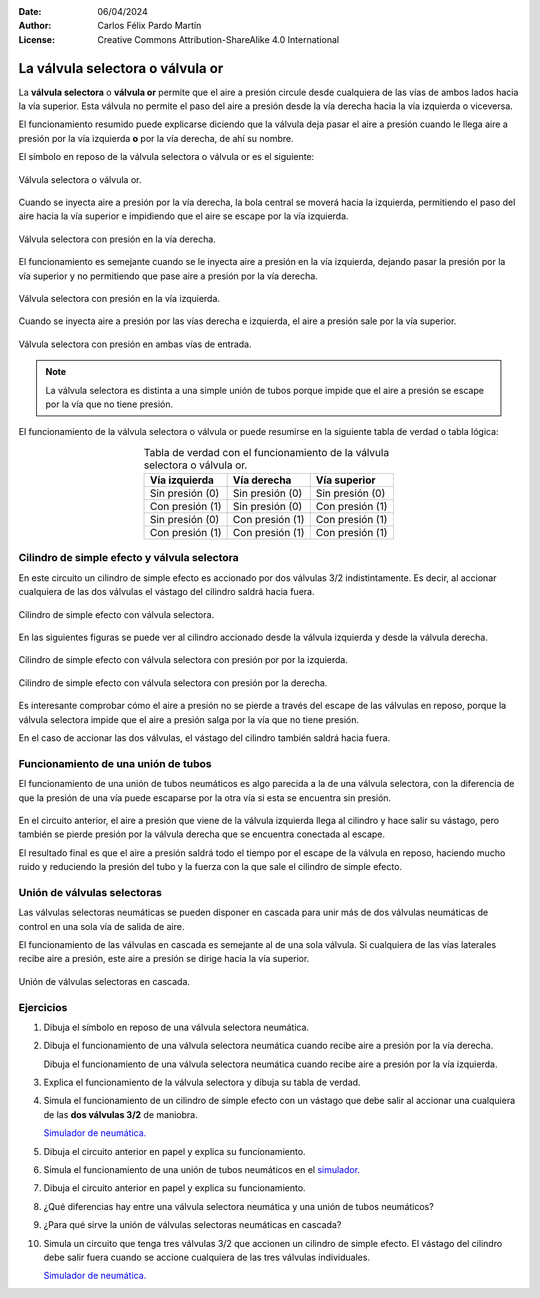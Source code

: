 ﻿:Date: 06/04/2024
:Author: Carlos Félix Pardo Martín
:License: Creative Commons Attribution-ShareAlike 4.0 International

.. _mecan-neumatic-valvula-or:

La válvula selectora o válvula or
=================================
La **válvula selectora** o **válvula or** permite que el aire a presión
circule desde cualquiera de las vías de ambos lados hacia la vía superior.
Esta válvula no permite el paso del aire a presión desde la vía derecha
hacia la vía izquierda o viceversa.

El funcionamiento resumido puede explicarse diciendo que la válvula deja
pasar el aire a presión cuando le llega aire a presión por la vía izquierda
**o** por la vía derecha, de ahí su nombre.

El símbolo en reposo de la válvula selectora o válvula or es el siguiente:

.. figure:: neumatic/_images/neumatic-valvula-or-0.png
   :align: center
   :alt: Válvula selectora o válvula or.

   Válvula selectora o válvula or.

Cuando se inyecta aire a presión por la vía derecha, la bola central se
moverá hacia la izquierda, permitiendo el paso del aire hacia la vía
superior e impidiendo que el aire se escape por la vía izquierda.

.. figure:: neumatic/_images/neumatic-valvula-or-1.png
   :align: center
   :alt: Válvula selectora con presión en la vía derecha.

   Válvula selectora con presión en la vía derecha.

El funcionamiento es semejante cuando se le inyecta aire a presión en
la vía izquierda, dejando pasar la presión por la vía superior y no
permitiendo que pase aire a presión por la vía derecha.

.. figure:: neumatic/_images/neumatic-valvula-or-2.png
   :align: center
   :alt: Válvula selectora con presión en la vía izquierda.

   Válvula selectora con presión en la vía izquierda.

Cuando se inyecta aire a presión por las vías derecha e izquierda,
el aire a presión sale por la vía superior.

.. figure:: neumatic/_images/neumatic-valvula-or-3.png
   :align: center
   :alt: Válvula selectora con presión en ambas vías de entrada.

   Válvula selectora con presión en ambas vías de entrada.

.. note::
   La válvula selectora es distinta a una simple unión de tubos porque
   impide que el aire a presión se escape por la vía que no tiene presión.

El funcionamiento de la válvula selectora o válvula or puede resumirse en
la siguiente tabla de verdad o tabla lógica:

.. list-table:: Tabla de verdad con el funcionamiento de la válvula selectora o válvula or.
   :widths: 20 20 20
   :align: center
   :header-rows: 1

   * - Vía izquierda
     - Vía derecha
     - Vía superior
   * - Sin presión (0)
     - Sin presión (0)
     - Sin presión (0)
   * - Con presión (1)
     - Sin presión (0)
     - Con presión (1)
   * - Sin presión (0)
     - Con presión (1)
     - Con presión (1)
   * - Con presión (1)
     - Con presión (1)
     - Con presión (1)


Cilindro de simple efecto y válvula selectora
---------------------------------------------
En este circuito un cilindro de simple efecto es accionado por dos
válvulas 3/2 indistintamente. Es decir, al accionar cualquiera de las
dos válvulas el vástago del cilindro saldrá hacia fuera.

.. figure:: neumatic/_images/neumatic-32-or-0.png
   :align: center
   :alt: Cilindro de simple efecto con válvula selectora.
   :width: 450px

   Cilindro de simple efecto con válvula selectora.

En las siguientes figuras se puede ver al cilindro accionado desde la
válvula izquierda y desde la válvula derecha.

.. figure:: neumatic/_images/neumatic-32-or-1.png
   :align: center
   :alt: Cilindro de simple efecto con válvula selectora con presión por la izquierda.
   :width: 457px

   Cilindro de simple efecto con válvula selectora con presión por por la izquierda.


.. figure:: neumatic/_images/neumatic-32-or-2.png
   :align: center
   :alt: Cilindro de simple efecto con válvula selectora con presión por la derecha.
   :width: 493px

   Cilindro de simple efecto con válvula selectora con presión por la derecha.

Es interesante comprobar cómo el aire a presión no se pierde a través
del escape de las válvulas en reposo, porque la válvula selectora impide
que el aire a presión salga por la vía que no tiene presión.

En el caso de accionar las dos válvulas, el vástago del cilindro también
saldrá hacia fuera.


Funcionamiento de una unión de tubos
------------------------------------
El funcionamiento de una unión de tubos neumáticos es algo parecida a la
de una válvula selectora, con la diferencia de que la presión de una vía
puede escaparse por la otra vía si esta se encuentra sin presión.

.. figure:: neumatic/_images/neumatic-union-tubos-or.png
   :align: center
   :alt: Unión de tubos or.
   :width: 440px

En el circuito anterior, el aire a presión que viene de la válvula
izquierda llega al cilindro y hace salir su vástago, pero también se
pierde presión por la válvula derecha que se encuentra conectada al
escape.

El resultado final es que el aire a presión saldrá todo el tiempo por el
escape de la válvula en reposo, haciendo mucho ruido y reduciendo la
presión del tubo y la fuerza con la que sale el cilindro de simple efecto.


Unión de válvulas selectoras
----------------------------
Las válvulas selectoras neumáticas se pueden disponer en cascada para unir
más de dos válvulas neumáticas de control en una sola vía de salida de
aire.

El funcionamiento de las válvulas en cascada es semejante al de una sola
válvula. Si cualquiera de las vías laterales recibe aire a presión,
este aire a presión se dirige hacia la vía superior.

.. figure:: neumatic/_images/neumatic-valvula-or-cascada.png
   :align: center
   :alt: Unión de válvulas selectoras en cascada.
   :width: 547px

   Unión de válvulas selectoras en cascada.


Ejercicios
----------

#. Dibuja el símbolo en reposo de una válvula selectora neumática.

#. Dibuja el funcionamiento de una válvula selectora neumática cuando
   recibe aire a presión por la vía derecha.

   Dibuja el funcionamiento de una válvula selectora neumática cuando
   recibe aire a presión por la vía izquierda.

#. Explica el funcionamiento de la válvula selectora y dibuja su tabla de
   verdad.

#. Simula el funcionamiento de un cilindro de simple efecto con un
   vástago que debe salir al accionar una cualquiera de las
   **dos válvulas 3/2** de maniobra.

   `Simulador de neumática. <../_static/flash/simulador-neumatica.html>`__

#. Dibuja el circuito anterior en papel y explica su funcionamiento.

#. Simula el funcionamiento de una unión de tubos neumáticos
   en el `simulador. <../_static/flash/simulador-neumatica.html>`__

#. Dibuja el circuito anterior en papel y explica su funcionamiento.

#. ¿Qué diferencias hay entre una válvula selectora neumática
   y una unión de tubos neumáticos?

#. ¿Para qué sirve la unión de válvulas selectoras neumáticas
   en cascada?

#. Simula un circuito que tenga tres válvulas 3/2 que accionen un
   cilindro de simple efecto. El vástago del cilindro debe salir fuera
   cuando se accione cualquiera de las tres válvulas individuales.

   `Simulador de neumática. <../_static/flash/simulador-neumatica.html>`__
